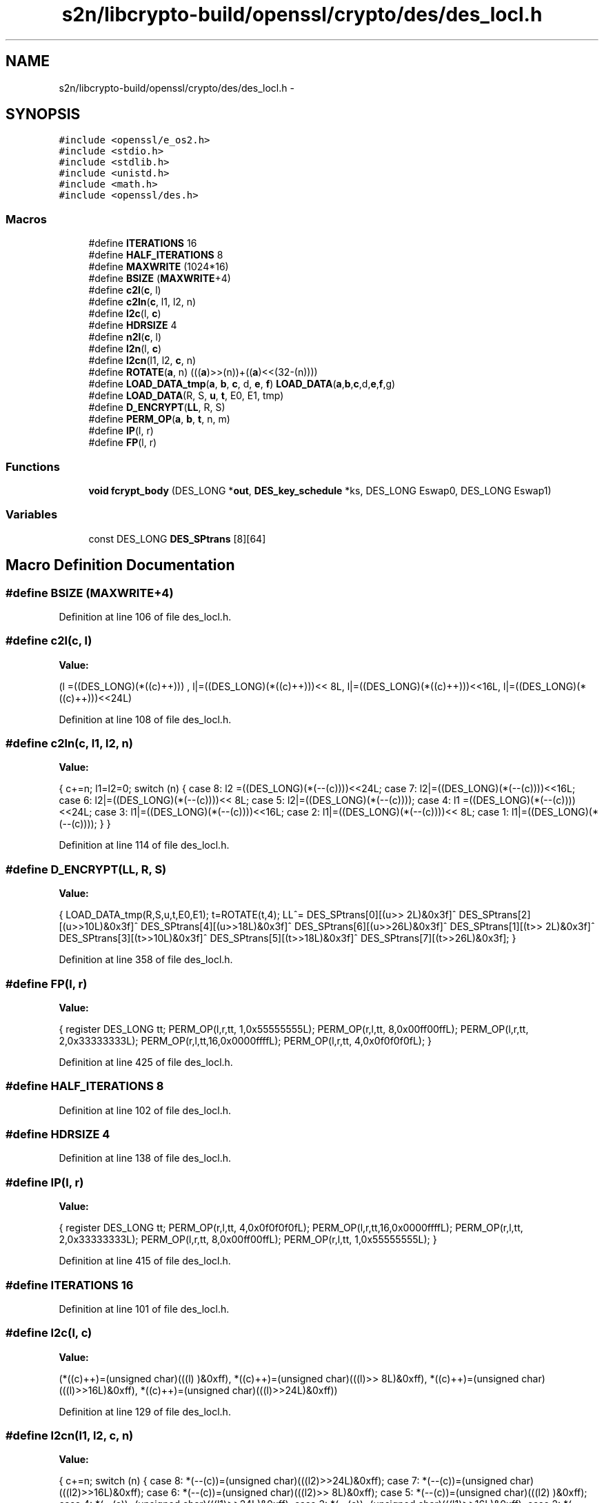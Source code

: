 .TH "s2n/libcrypto-build/openssl/crypto/des/des_locl.h" 3 "Thu Jun 30 2016" "s2n-openssl-doxygen" \" -*- nroff -*-
.ad l
.nh
.SH NAME
s2n/libcrypto-build/openssl/crypto/des/des_locl.h \- 
.SH SYNOPSIS
.br
.PP
\fC#include <openssl/e_os2\&.h>\fP
.br
\fC#include <stdio\&.h>\fP
.br
\fC#include <stdlib\&.h>\fP
.br
\fC#include <unistd\&.h>\fP
.br
\fC#include <math\&.h>\fP
.br
\fC#include <openssl/des\&.h>\fP
.br

.SS "Macros"

.in +1c
.ti -1c
.RI "#define \fBITERATIONS\fP   16"
.br
.ti -1c
.RI "#define \fBHALF_ITERATIONS\fP   8"
.br
.ti -1c
.RI "#define \fBMAXWRITE\fP   (1024*16)"
.br
.ti -1c
.RI "#define \fBBSIZE\fP   (\fBMAXWRITE\fP+4)"
.br
.ti -1c
.RI "#define \fBc2l\fP(\fBc\fP,  l)            "
.br
.ti -1c
.RI "#define \fBc2ln\fP(\fBc\fP,  l1,  l2,  n)"
.br
.ti -1c
.RI "#define \fBl2c\fP(l,  \fBc\fP)            "
.br
.ti -1c
.RI "#define \fBHDRSIZE\fP   4"
.br
.ti -1c
.RI "#define \fBn2l\fP(\fBc\fP,  l)            "
.br
.ti -1c
.RI "#define \fBl2n\fP(l,  \fBc\fP)            "
.br
.ti -1c
.RI "#define \fBl2cn\fP(l1,  l2,  \fBc\fP,  n)"
.br
.ti -1c
.RI "#define \fBROTATE\fP(\fBa\fP,  n)         (((\fBa\fP)>>(n))+((\fBa\fP)<<(32\-(n))))"
.br
.ti -1c
.RI "#define \fBLOAD_DATA_tmp\fP(\fBa\fP,  \fBb\fP,  \fBc\fP,  d,  \fBe\fP,  \fBf\fP)   \fBLOAD_DATA\fP(\fBa\fP,\fBb\fP,\fBc\fP,d,\fBe\fP,\fBf\fP,g)"
.br
.ti -1c
.RI "#define \fBLOAD_DATA\fP(R,  S,  \fBu\fP,  \fBt\fP,  E0,  E1,  tmp)"
.br
.ti -1c
.RI "#define \fBD_ENCRYPT\fP(\fBLL\fP,  R,  S)"
.br
.ti -1c
.RI "#define \fBPERM_OP\fP(\fBa\fP,  \fBb\fP,  \fBt\fP,  n,  m)"
.br
.ti -1c
.RI "#define \fBIP\fP(l,  r)"
.br
.ti -1c
.RI "#define \fBFP\fP(l,  r)"
.br
.in -1c
.SS "Functions"

.in +1c
.ti -1c
.RI "\fBvoid\fP \fBfcrypt_body\fP (DES_LONG *\fBout\fP, \fBDES_key_schedule\fP *ks, DES_LONG Eswap0, DES_LONG Eswap1)"
.br
.in -1c
.SS "Variables"

.in +1c
.ti -1c
.RI "const DES_LONG \fBDES_SPtrans\fP [8][64]"
.br
.in -1c
.SH "Macro Definition Documentation"
.PP 
.SS "#define BSIZE   (\fBMAXWRITE\fP+4)"

.PP
Definition at line 106 of file des_locl\&.h\&.
.SS "#define c2l(\fBc\fP, l)"
\fBValue:\fP
.PP
.nf
(l =((DES_LONG)(*((c)++)))    , \
                         l|=((DES_LONG)(*((c)++)))<< 8L, \
                         l|=((DES_LONG)(*((c)++)))<<16L, \
                         l|=((DES_LONG)(*((c)++)))<<24L)
.fi
.PP
Definition at line 108 of file des_locl\&.h\&.
.SS "#define c2ln(\fBc\fP, l1, l2, n)"
\fBValue:\fP
.PP
.nf
{ \
                        c+=n; \
                        l1=l2=0; \
                        switch (n) { \
                        case 8: l2 =((DES_LONG)(*(--(c))))<<24L; \
                        case 7: l2|=((DES_LONG)(*(--(c))))<<16L; \
                        case 6: l2|=((DES_LONG)(*(--(c))))<< 8L; \
                        case 5: l2|=((DES_LONG)(*(--(c))));     \
                        case 4: l1 =((DES_LONG)(*(--(c))))<<24L; \
                        case 3: l1|=((DES_LONG)(*(--(c))))<<16L; \
                        case 2: l1|=((DES_LONG)(*(--(c))))<< 8L; \
                        case 1: l1|=((DES_LONG)(*(--(c))));     \
                                } \
                        }
.fi
.PP
Definition at line 114 of file des_locl\&.h\&.
.SS "#define D_ENCRYPT(\fBLL\fP, R, S)"
\fBValue:\fP
.PP
.nf
{\
        LOAD_DATA_tmp(R,S,u,t,E0,E1); \
        t=ROTATE(t,4); \
        LL^=\
                DES_SPtrans[0][(u>> 2L)&0x3f]^ \
                DES_SPtrans[2][(u>>10L)&0x3f]^ \
                DES_SPtrans[4][(u>>18L)&0x3f]^ \
                DES_SPtrans[6][(u>>26L)&0x3f]^ \
                DES_SPtrans[1][(t>> 2L)&0x3f]^ \
                DES_SPtrans[3][(t>>10L)&0x3f]^ \
                DES_SPtrans[5][(t>>18L)&0x3f]^ \
                DES_SPtrans[7][(t>>26L)&0x3f]; }
.fi
.PP
Definition at line 358 of file des_locl\&.h\&.
.SS "#define FP(l, r)"
\fBValue:\fP
.PP
.nf
{ \
        register DES_LONG tt; \
        PERM_OP(l,r,tt, 1,0x55555555L); \
        PERM_OP(r,l,tt, 8,0x00ff00ffL); \
        PERM_OP(l,r,tt, 2,0x33333333L); \
        PERM_OP(r,l,tt,16,0x0000ffffL); \
        PERM_OP(l,r,tt, 4,0x0f0f0f0fL); \
        }
.fi
.PP
Definition at line 425 of file des_locl\&.h\&.
.SS "#define HALF_ITERATIONS   8"

.PP
Definition at line 102 of file des_locl\&.h\&.
.SS "#define HDRSIZE   4"

.PP
Definition at line 138 of file des_locl\&.h\&.
.SS "#define IP(l, r)"
\fBValue:\fP
.PP
.nf
{ \
        register DES_LONG tt; \
        PERM_OP(r,l,tt, 4,0x0f0f0f0fL); \
        PERM_OP(l,r,tt,16,0x0000ffffL); \
        PERM_OP(r,l,tt, 2,0x33333333L); \
        PERM_OP(l,r,tt, 8,0x00ff00ffL); \
        PERM_OP(r,l,tt, 1,0x55555555L); \
        }
.fi
.PP
Definition at line 415 of file des_locl\&.h\&.
.SS "#define ITERATIONS   16"

.PP
Definition at line 101 of file des_locl\&.h\&.
.SS "#define l2c(l, \fBc\fP)"
\fBValue:\fP
.PP
.nf
(*((c)++)=(unsigned char)(((l)     )&0xff), \
                         *((c)++)=(unsigned char)(((l)>> 8L)&0xff), \
                         *((c)++)=(unsigned char)(((l)>>16L)&0xff), \
                         *((c)++)=(unsigned char)(((l)>>24L)&0xff))
.fi
.PP
Definition at line 129 of file des_locl\&.h\&.
.SS "#define l2cn(l1, l2, \fBc\fP, n)"
\fBValue:\fP
.PP
.nf
{ \
                        c+=n; \
                        switch (n) { \
                        case 8: *(--(c))=(unsigned char)(((l2)>>24L)&0xff); \
                        case 7: *(--(c))=(unsigned char)(((l2)>>16L)&0xff); \
                        case 6: *(--(c))=(unsigned char)(((l2)>> 8L)&0xff); \
                        case 5: *(--(c))=(unsigned char)(((l2)     )&0xff); \
                        case 4: *(--(c))=(unsigned char)(((l1)>>24L)&0xff); \
                        case 3: *(--(c))=(unsigned char)(((l1)>>16L)&0xff); \
                        case 2: *(--(c))=(unsigned char)(((l1)>> 8L)&0xff); \
                        case 1: *(--(c))=(unsigned char)(((l1)     )&0xff); \
                                } \
                        }
.fi
.PP
Definition at line 151 of file des_locl\&.h\&.
.SS "#define l2n(l, \fBc\fP)"
\fBValue:\fP
.PP
.nf
(*((c)++)=(unsigned char)(((l)>>24L)&0xff), \
                         *((c)++)=(unsigned char)(((l)>>16L)&0xff), \
                         *((c)++)=(unsigned char)(((l)>> 8L)&0xff), \
                         *((c)++)=(unsigned char)(((l)     )&0xff))
.fi
.PP
Definition at line 145 of file des_locl\&.h\&.
.SS "#define LOAD_DATA(R, S, \fBu\fP, \fBt\fP, E0, E1, tmp)"
\fBValue:\fP
.PP
.nf
u=R^s[S  ]; \
        t=R^s[S+1]
.fi
.PP
Definition at line 201 of file des_locl\&.h\&.
.SS "#define LOAD_DATA_tmp(\fBa\fP, \fBb\fP, \fBc\fP, d, \fBe\fP, \fBf\fP)   \fBLOAD_DATA\fP(\fBa\fP,\fBb\fP,\fBc\fP,d,\fBe\fP,\fBf\fP,g)"

.PP
Definition at line 200 of file des_locl\&.h\&.
.SS "#define MAXWRITE   (1024*16)"

.PP
Definition at line 105 of file des_locl\&.h\&.
.SS "#define n2l(\fBc\fP, l)"
\fBValue:\fP
.PP
.nf
(l =((DES_LONG)(*((c)++)))<<24L, \
                         l|=((DES_LONG)(*((c)++)))<<16L, \
                         l|=((DES_LONG)(*((c)++)))<< 8L, \
                         l|=((DES_LONG)(*((c)++))))
.fi
.PP
Definition at line 140 of file des_locl\&.h\&.
.SS "#define PERM_OP(\fBa\fP, \fBb\fP, \fBt\fP, n, m)"
\fBValue:\fP
.PP
.nf
((t)=((((a)>>(n))^(b))&(m)),\
        (b)^=(t),\
        (a)^=((t)<<(n)))
.fi
.PP
Definition at line 411 of file des_locl\&.h\&.
.SS "#define ROTATE(\fBa\fP, n)   (((\fBa\fP)>>(n))+((\fBa\fP)<<(32\-(n))))"

.PP
Definition at line 181 of file des_locl\&.h\&.
.SH "Function Documentation"
.PP 
.SS "\fBvoid\fP fcrypt_body (DES_LONG * out, \fBDES_key_schedule\fP * ks, DES_LONG Eswap0, DES_LONG Eswap1)"

.PP
Definition at line 80 of file fcrypt_b\&.c\&.
.SH "Variable Documentation"
.PP 
.SS "const DES_LONG DES_SPtrans[8][64]"

.PP
Definition at line 59 of file spr\&.h\&.
.SH "Author"
.PP 
Generated automatically by Doxygen for s2n-openssl-doxygen from the source code\&.
